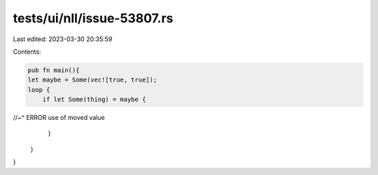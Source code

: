 tests/ui/nll/issue-53807.rs
===========================

Last edited: 2023-03-30 20:35:59

Contents:

.. code-block:: rs

    pub fn main(){
    let maybe = Some(vec![true, true]);
    loop {
        if let Some(thing) = maybe {
//~^ ERROR use of moved value
        }
    }
}


